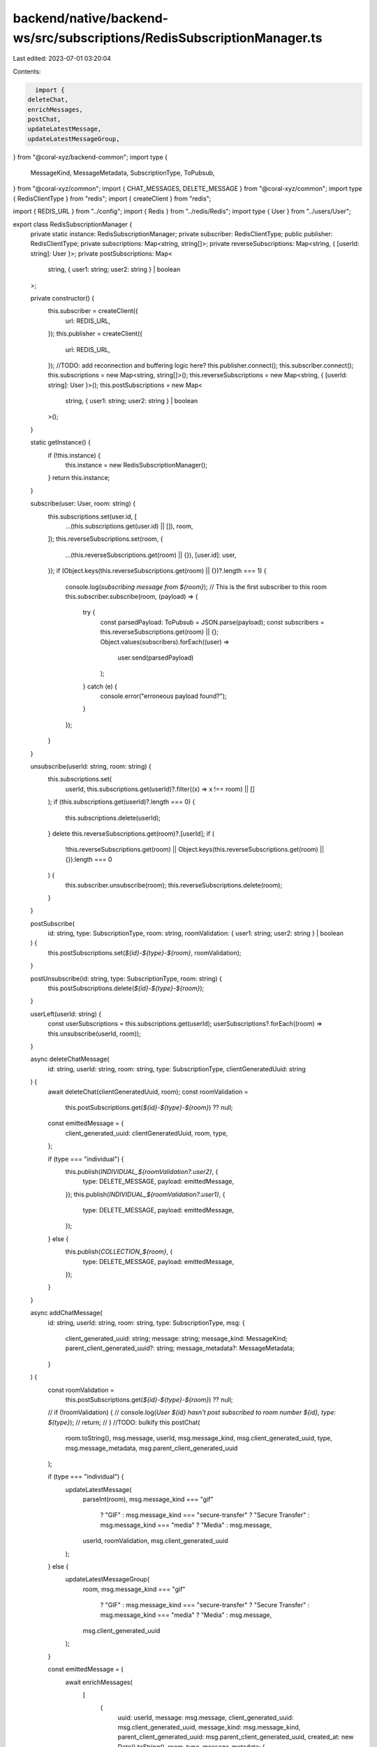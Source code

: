 backend/native/backend-ws/src/subscriptions/RedisSubscriptionManager.ts
=======================================================================

Last edited: 2023-07-01 03:20:04

Contents:

.. code-block:: ts

    import {
  deleteChat,
  enrichMessages,
  postChat,
  updateLatestMessage,
  updateLatestMessageGroup,
} from "@coral-xyz/backend-common";
import type {
  MessageKind,
  MessageMetadata,
  SubscriptionType,
  ToPubsub,
} from "@coral-xyz/common";
import { CHAT_MESSAGES, DELETE_MESSAGE } from "@coral-xyz/common";
import type { RedisClientType } from "redis";
import { createClient } from "redis";

import { REDIS_URL } from "../config";
import { Redis } from "../redis/Redis";
import type { User } from "../users/User";

export class RedisSubscriptionManager {
  private static instance: RedisSubscriptionManager;
  private subscriber: RedisClientType;
  public publisher: RedisClientType;
  private subscriptions: Map<string, string[]>;
  private reverseSubscriptions: Map<string, { [userId: string]: User }>;
  private postSubscriptions: Map<
    string,
    { user1: string; user2: string } | boolean
  >;

  private constructor() {
    this.subscriber = createClient({
      url: REDIS_URL,
    });
    this.publisher = createClient({
      url: REDIS_URL,
    });
    //TODO: add reconnection and buffering logic here?
    this.publisher.connect();
    this.subscriber.connect();
    this.subscriptions = new Map<string, string[]>();
    this.reverseSubscriptions = new Map<string, { [userId: string]: User }>();
    this.postSubscriptions = new Map<
      string,
      { user1: string; user2: string } | boolean
    >();
  }

  static getInstance() {
    if (!this.instance) {
      this.instance = new RedisSubscriptionManager();
    }
    return this.instance;
  }

  subscribe(user: User, room: string) {
    this.subscriptions.set(user.id, [
      ...(this.subscriptions.get(user.id) || []),
      room,
    ]);
    this.reverseSubscriptions.set(room, {
      ...(this.reverseSubscriptions.get(room) || {}),
      [user.id]: user,
    });
    if (Object.keys(this.reverseSubscriptions.get(room) || {})?.length === 1) {
      console.log(`subscribing message from ${room}`);
      // This is the first subscriber to this room
      this.subscriber.subscribe(room, (payload) => {
        try {
          const parsedPayload: ToPubsub = JSON.parse(payload);
          const subscribers = this.reverseSubscriptions.get(room) || {};
          Object.values(subscribers).forEach((user) =>
            user.send(parsedPayload)
          );
        } catch (e) {
          console.error("erroneous payload found?");
        }
      });
    }
  }

  unsubscribe(userId: string, room: string) {
    this.subscriptions.set(
      userId,
      this.subscriptions.get(userId)?.filter((x) => x !== room) || []
    );
    if (this.subscriptions.get(userId)?.length === 0) {
      this.subscriptions.delete(userId);
    }
    delete this.reverseSubscriptions.get(room)?.[userId];
    if (
      !this.reverseSubscriptions.get(room) ||
      Object.keys(this.reverseSubscriptions.get(room) || {}).length === 0
    ) {
      this.subscriber.unsubscribe(room);
      this.reverseSubscriptions.delete(room);
    }
  }

  postSubscribe(
    id: string,
    type: SubscriptionType,
    room: string,
    roomValidation: { user1: string; user2: string } | boolean
  ) {
    this.postSubscriptions.set(`${id}-${type}-${room}`, roomValidation);
  }

  postUnsubscribe(id: string, type: SubscriptionType, room: string) {
    this.postSubscriptions.delete(`${id}-${type}-${room}`);
  }

  userLeft(userId: string) {
    const userSubscriptions = this.subscriptions.get(userId);
    userSubscriptions?.forEach((room) => this.unsubscribe(userId, room));
  }

  async deleteChatMessage(
    id: string,
    userId: string,
    room: string,
    type: SubscriptionType,
    clientGeneratedUuid: string
  ) {
    await deleteChat(clientGeneratedUuid, room);
    const roomValidation =
      this.postSubscriptions.get(`${id}-${type}-${room}`) ?? null;

    const emittedMessage = {
      client_generated_uuid: clientGeneratedUuid,
      room,
      type,
    };

    if (type === "individual") {
      this.publish(`INDIVIDUAL_${roomValidation?.user2}`, {
        type: DELETE_MESSAGE,
        payload: emittedMessage,
      });
      this.publish(`INDIVIDUAL_${roomValidation?.user1}`, {
        type: DELETE_MESSAGE,
        payload: emittedMessage,
      });
    } else {
      this.publish(`COLLECTION_${room}`, {
        type: DELETE_MESSAGE,
        payload: emittedMessage,
      });
    }
  }

  async addChatMessage(
    id: string,
    userId: string,
    room: string,
    type: SubscriptionType,
    msg: {
      client_generated_uuid: string;
      message: string;
      message_kind: MessageKind;
      parent_client_generated_uuid?: string;
      message_metadata?: MessageMetadata;
    }
  ) {
    const roomValidation =
      this.postSubscriptions.get(`${id}-${type}-${room}`) ?? null;
    // if (!roomValidation) {
    //     console.log(`User ${id} hasn't post subscribed to room number ${id}, type: ${type}`);
    //     return;
    // }
    //TODO: bulkify this
    postChat(
      room.toString(),
      msg.message,
      userId,
      msg.message_kind,
      msg.client_generated_uuid,
      type,
      msg.message_metadata,
      msg.parent_client_generated_uuid
    );

    if (type === "individual") {
      updateLatestMessage(
        parseInt(room),
        msg.message_kind === "gif"
          ? "GIF"
          : msg.message_kind === "secure-transfer"
          ? "Secure Transfer"
          : msg.message_kind === "media"
          ? "Media"
          : msg.message,
        userId,
        roomValidation,
        msg.client_generated_uuid
      );
    } else {
      updateLatestMessageGroup(
        room,
        msg.message_kind === "gif"
          ? "GIF"
          : msg.message_kind === "secure-transfer"
          ? "Secure Transfer"
          : msg.message_kind === "media"
          ? "Media"
          : msg.message,
        msg.client_generated_uuid
      );
    }

    const emittedMessage = (
      await enrichMessages(
        [
          {
            uuid: userId,
            message: msg.message,
            client_generated_uuid: msg.client_generated_uuid,
            message_kind: msg.message_kind,
            parent_client_generated_uuid: msg.parent_client_generated_uuid,
            created_at: new Date().toString(),
            room,
            type,
            message_metadata: {
              ...msg.message_metadata,
              current_state:
                msg.message_kind === "secure-transfer" ? "pending" : undefined,
            },
          },
        ],
        room,
        type,
        true
      )
    )[0];

    if (type === "individual") {
      this.publish(`INDIVIDUAL_${roomValidation?.user2}`, {
        type: CHAT_MESSAGES,
        payload: {
          messages: [emittedMessage],
        },
      });
      this.publish(`INDIVIDUAL_${roomValidation?.user1}`, {
        type: CHAT_MESSAGES,
        payload: {
          messages: [emittedMessage],
        },
      });
    } else {
      this.publish(`COLLECTION_${room}`, {
        type: CHAT_MESSAGES,
        payload: {
          messages: [emittedMessage],
        },
      });
    }

    setTimeout(async () => {
      await Redis.getInstance().send(
        JSON.stringify({
          type: "message",
          payload: {
            type: type,
            room: room,
            client_generated_uuid: msg.client_generated_uuid,
          },
        })
      );
    }, 1000);
  }

  publish(room: string, message: ToPubsub) {
    console.log(`publishing message to ${room}`);
    this.publisher.publish(room, JSON.stringify(message));
  }
}


